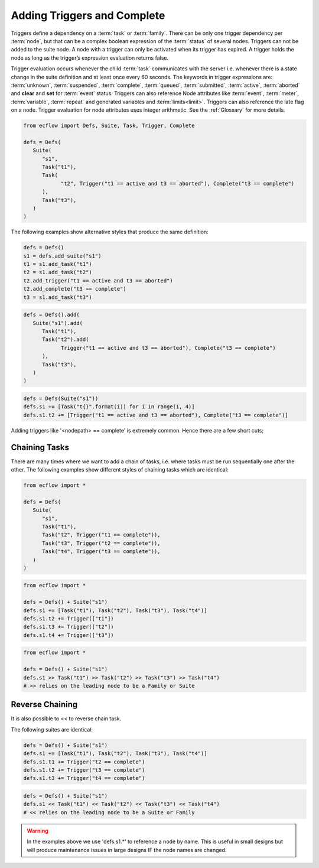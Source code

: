 .. _adding_triggers_and_complete:

Adding Triggers and Complete
////////////////////////////

Triggers define a dependency on a :term:`task` or :term:`family`.
There can be only one trigger dependency per :term:`node`, but that
can be a complex boolean expression of the :term:`status` of several nodes.
Triggers can not be added to the suite node. A node with a trigger can only
be activated when its trigger has expired. A trigger holds the node as long
as the trigger’s expression evaluation returns false.

Trigger evaluation occurs whenever the child :term:`task` communicates with the
server i.e. whenever there is a state change in the suite definition and at
least once every 60 seconds. The keywords in trigger expressions are:
:term:`unknown`, :term:`suspended`, :term:`complete`, :term:`queued`,
:term:`submitted`, :term:`active`, :term:`aborted` and **clear** and **set**
for :term:`event` status. Triggers can also reference Node attributes like
:term:`event`, :term:`meter`, :term:`variable`, :term:`repeat` and generated
variables and :term:`limits<limit>`.
Triggers can also reference the late flag on a node. Trigger evaluation
for node attributes uses integer arithmetic.
See the :ref:`Glossary` for more details.

.. code-block:: python 

   from ecflow import Defs, Suite, Task, Trigger, Complete

   defs = Defs(
      Suite(
         "s1",
         Task("t1"),
         Task(
               "t2", Trigger("t1 == active and t3 == aborted"), Complete("t3 == complete")
         ),
         Task("t3"),
      )
   )

The following examples show alternative styles that produce the same
definition:

.. code-block:: python 

   defs = Defs()
   s1 = defs.add_suite("s1")
   t1 = s1.add_task("t1")
   t2 = s1.add_task("t2")
   t2.add_trigger("t1 == active and t3 == aborted")
   t2.add_complete("t3 == complete")
   t3 = s1.add_task("t3")

.. code-block:: python 

   defs = Defs().add(
      Suite("s1").add(
         Task("t1"),
         Task("t2").add(
               Trigger("t1 == active and t3 == aborted"), Complete("t3 == complete")
         ),
         Task("t3"),
      )
   )


.. code-block:: python 

   defs = Defs(Suite("s1"))
   defs.s1 += [Task("t{}".format(i)) for i in range(1, 4)]
   defs.s1.t2 += [Trigger("t1 == active and t3 == aborted"), Complete("t3 == complete")]

Adding triggers like '<nodepath> == complete' is extremely common. Hence
there are a few short cuts;


.. code-block:: python 
   :caption: Short cut for <node> == complete

   task = Task("task")
   # Using a trigger with a 'list' argument, each string/node element converted to <name> == complete
   t = Trigger(["a","b",task])  # because Task("task") does *NOT* have a parent, we will use the name
   assert str(t) == "a == complete AND b == complete AND task == complete","Trigger not as expected: " + str(t))
   
   defs = Defs()
   task = defs.add_suite("s").add_family("f").add_task("task")
   t = Trigger(["a","b",task])      # Task('task') has a parent hierarchy, hence we use full path in trigger expression
   assert str(t) == "a == complete AND b == complete AND /s/f/task == complete", "Trigger not as expected: " + str(t))


Chaining Tasks
==============

There are many times where we want to add a chain of tasks, i.e. where
tasks must be run sequentially one after the other. The following
examples show different styles of chaining tasks which are identical:

.. code-block:: python 

   from ecflow import *

   defs = Defs(
      Suite(
         "s1",
         Task("t1"),
         Task("t2", Trigger("t1 == complete")),
         Task("t3", Trigger("t2 == complete")),
         Task("t4", Trigger("t3 == complete")),
      )
   )


.. code-block:: python 

   from ecflow import *

   defs = Defs() + Suite("s1")
   defs.s1 += [Task("t1"), Task("t2"), Task("t3"), Task("t4")]
   defs.s1.t2 += Trigger(["t1"])
   defs.s1.t3 += Trigger(["t2"])
   defs.s1.t4 += Trigger(["t3"])
   
.. code-block:: python 

   from ecflow import *

   defs = Defs() + Suite("s1")
   defs.s1 >> Task("t1") >> Task("t2") >> Task("t3") >> Task("t4")
   # >> relies on the leading node to be a Family or Suite

Reverse Chaining
================

It is also possible to << to reverse chain task.

The following suites are identical:

.. code-block:: python 

   defs = Defs() + Suite("s1")
   defs.s1 += [Task("t1"), Task("t2"), Task("t3"), Task("t4")]
   defs.s1.t1 += Trigger("t2 == complete")
   defs.s1.t2 += Trigger("t3 == complete")
   defs.s1.t3 += Trigger("t4 == complete")

.. code-block:: python 

   defs = Defs() + Suite("s1")
   defs.s1 << Task("t1") << Task("t2") << Task("t3") << Task("t4")
   # << relies on the leading node to be a Suite or Family

.. warning::

   In the examples above we use 'defs.s1.*' to reference a node by name. This is useful in small designs but will produce maintenance issues in large designs IF the node names are changed.
